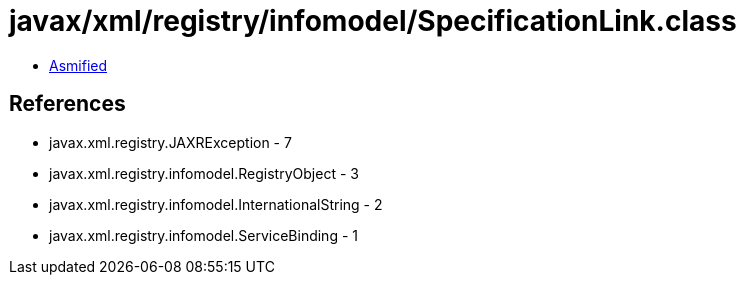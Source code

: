 = javax/xml/registry/infomodel/SpecificationLink.class

 - link:SpecificationLink-asmified.java[Asmified]

== References

 - javax.xml.registry.JAXRException - 7
 - javax.xml.registry.infomodel.RegistryObject - 3
 - javax.xml.registry.infomodel.InternationalString - 2
 - javax.xml.registry.infomodel.ServiceBinding - 1
